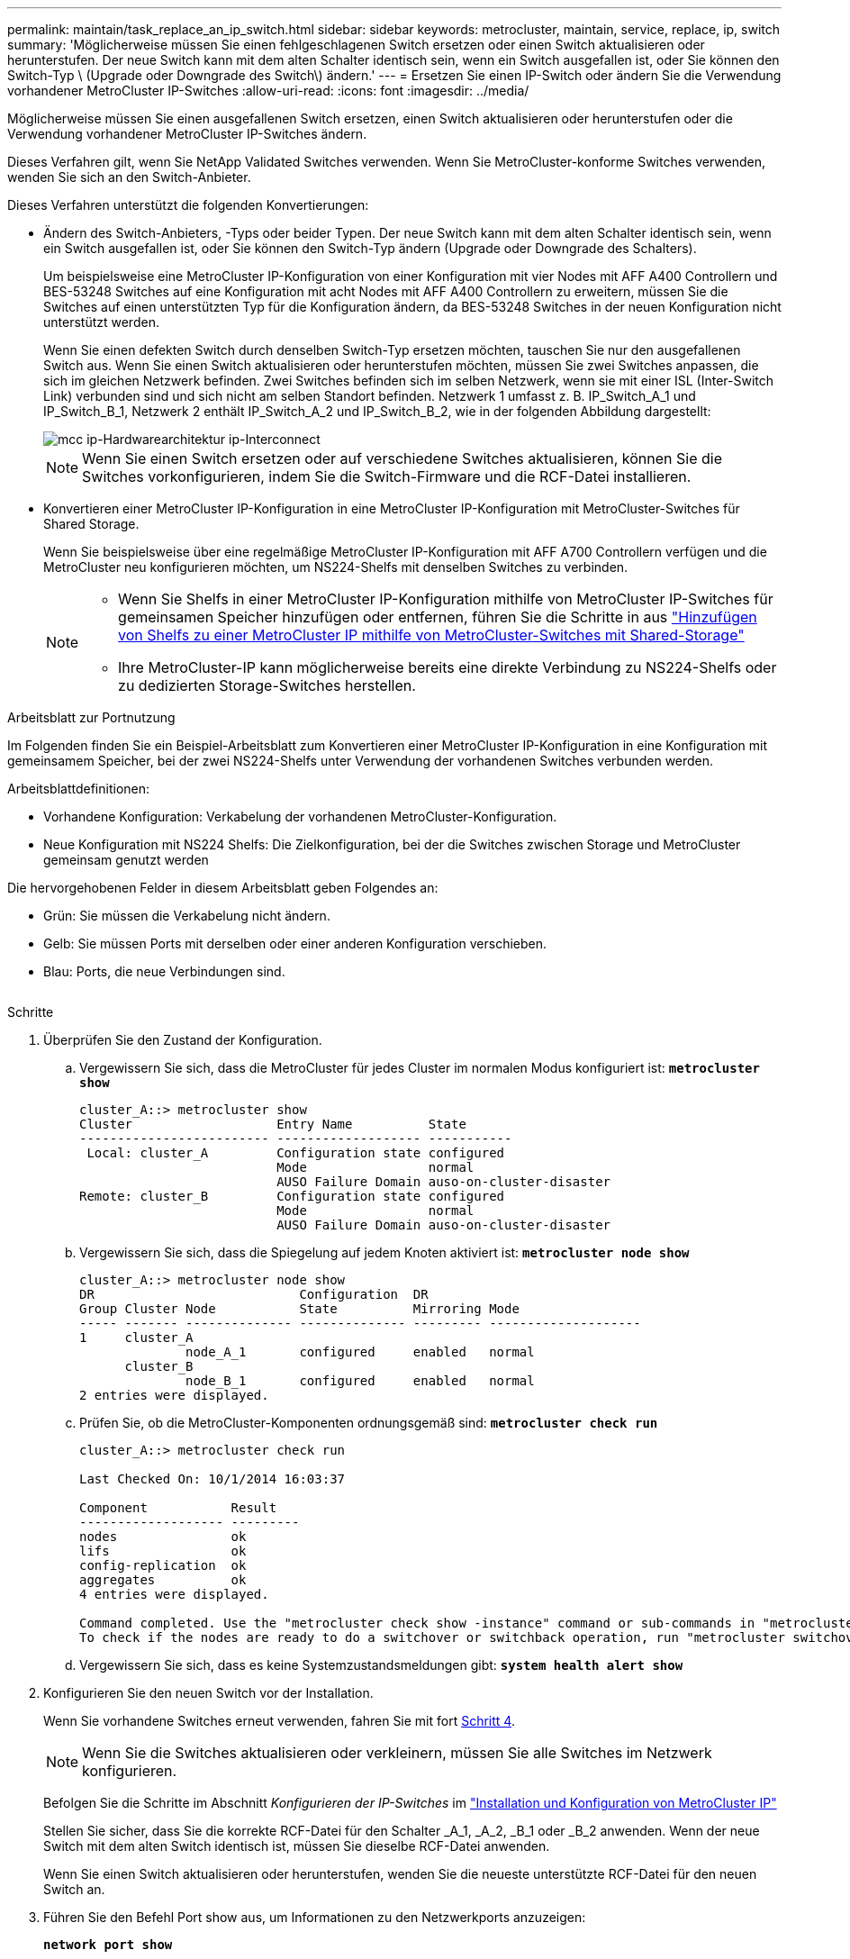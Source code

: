 ---
permalink: maintain/task_replace_an_ip_switch.html 
sidebar: sidebar 
keywords: metrocluster, maintain, service, replace, ip, switch 
summary: 'Möglicherweise müssen Sie einen fehlgeschlagenen Switch ersetzen oder einen Switch aktualisieren oder herunterstufen. Der neue Switch kann mit dem alten Schalter identisch sein, wenn ein Switch ausgefallen ist, oder Sie können den Switch-Typ \ (Upgrade oder Downgrade des Switch\) ändern.' 
---
= Ersetzen Sie einen IP-Switch oder ändern Sie die Verwendung vorhandener MetroCluster IP-Switches
:allow-uri-read: 
:icons: font
:imagesdir: ../media/


[role="lead"]
Möglicherweise müssen Sie einen ausgefallenen Switch ersetzen, einen Switch aktualisieren oder herunterstufen oder die Verwendung vorhandener MetroCluster IP-Switches ändern.

Dieses Verfahren gilt, wenn Sie NetApp Validated Switches verwenden. Wenn Sie MetroCluster-konforme Switches verwenden, wenden Sie sich an den Switch-Anbieter.

Dieses Verfahren unterstützt die folgenden Konvertierungen:

* Ändern des Switch-Anbieters, -Typs oder beider Typen. Der neue Switch kann mit dem alten Schalter identisch sein, wenn ein Switch ausgefallen ist, oder Sie können den Switch-Typ ändern (Upgrade oder Downgrade des Schalters).
+
Um beispielsweise eine MetroCluster IP-Konfiguration von einer Konfiguration mit vier Nodes mit AFF A400 Controllern und BES-53248 Switches auf eine Konfiguration mit acht Nodes mit AFF A400 Controllern zu erweitern, müssen Sie die Switches auf einen unterstützten Typ für die Konfiguration ändern, da BES-53248 Switches in der neuen Konfiguration nicht unterstützt werden.

+
Wenn Sie einen defekten Switch durch denselben Switch-Typ ersetzen möchten, tauschen Sie nur den ausgefallenen Switch aus. Wenn Sie einen Switch aktualisieren oder herunterstufen möchten, müssen Sie zwei Switches anpassen, die sich im gleichen Netzwerk befinden. Zwei Switches befinden sich im selben Netzwerk, wenn sie mit einer ISL (Inter-Switch Link) verbunden sind und sich nicht am selben Standort befinden. Netzwerk 1 umfasst z. B. IP_Switch_A_1 und IP_Switch_B_1, Netzwerk 2 enthält IP_Switch_A_2 und IP_Switch_B_2, wie in der folgenden Abbildung dargestellt:

+
image::../media/mcc_ip_hardware_architecture_ip_interconnect.png[mcc ip-Hardwarearchitektur ip-Interconnect]

+

NOTE: Wenn Sie einen Switch ersetzen oder auf verschiedene Switches aktualisieren, können Sie die Switches vorkonfigurieren, indem Sie die Switch-Firmware und die RCF-Datei installieren.

* Konvertieren einer MetroCluster IP-Konfiguration in eine MetroCluster IP-Konfiguration mit MetroCluster-Switches für Shared Storage.
+
Wenn Sie beispielsweise über eine regelmäßige MetroCluster IP-Konfiguration mit AFF A700 Controllern verfügen und die MetroCluster neu konfigurieren möchten, um NS224-Shelfs mit denselben Switches zu verbinden.

+
[NOTE]
====
** Wenn Sie Shelfs in einer MetroCluster IP-Konfiguration mithilfe von MetroCluster IP-Switches für gemeinsamen Speicher hinzufügen oder entfernen, führen Sie die Schritte in aus link:https://docs.netapp.com/us-en/ontap-metrocluster/maintain/task_add_shelves_using_shared_storage.html["Hinzufügen von Shelfs zu einer MetroCluster IP mithilfe von MetroCluster-Switches mit Shared-Storage"]
** Ihre MetroCluster-IP kann möglicherweise bereits eine direkte Verbindung zu NS224-Shelfs oder zu dedizierten Storage-Switches herstellen.


====


.Arbeitsblatt zur Portnutzung
Im Folgenden finden Sie ein Beispiel-Arbeitsblatt zum Konvertieren einer MetroCluster IP-Konfiguration in eine Konfiguration mit gemeinsamem Speicher, bei der zwei NS224-Shelfs unter Verwendung der vorhandenen Switches verbunden werden.

Arbeitsblattdefinitionen:

* Vorhandene Konfiguration: Verkabelung der vorhandenen MetroCluster-Konfiguration.
* Neue Konfiguration mit NS224 Shelfs: Die Zielkonfiguration, bei der die Switches zwischen Storage und MetroCluster gemeinsam genutzt werden


Die hervorgehobenen Felder in diesem Arbeitsblatt geben Folgendes an:

* Grün: Sie müssen die Verkabelung nicht ändern.
* Gelb: Sie müssen Ports mit derselben oder einer anderen Konfiguration verschieben.
* Blau: Ports, die neue Verbindungen sind.


image:../media/mcc_port_usage_workflow.png[""]

.Schritte
. [[all_step1]]Überprüfen Sie den Zustand der Konfiguration.
+
.. Vergewissern Sie sich, dass die MetroCluster für jedes Cluster im normalen Modus konfiguriert ist: `*metrocluster show*`
+
[listing]
----
cluster_A::> metrocluster show
Cluster                   Entry Name          State
------------------------- ------------------- -----------
 Local: cluster_A         Configuration state configured
                          Mode                normal
                          AUSO Failure Domain auso-on-cluster-disaster
Remote: cluster_B         Configuration state configured
                          Mode                normal
                          AUSO Failure Domain auso-on-cluster-disaster
----
.. Vergewissern Sie sich, dass die Spiegelung auf jedem Knoten aktiviert ist: `*metrocluster node show*`
+
[listing]
----
cluster_A::> metrocluster node show
DR                           Configuration  DR
Group Cluster Node           State          Mirroring Mode
----- ------- -------------- -------------- --------- --------------------
1     cluster_A
              node_A_1       configured     enabled   normal
      cluster_B
              node_B_1       configured     enabled   normal
2 entries were displayed.
----
.. Prüfen Sie, ob die MetroCluster-Komponenten ordnungsgemäß sind: `*metrocluster check run*`
+
[listing]
----
cluster_A::> metrocluster check run

Last Checked On: 10/1/2014 16:03:37

Component           Result
------------------- ---------
nodes               ok
lifs                ok
config-replication  ok
aggregates          ok
4 entries were displayed.

Command completed. Use the "metrocluster check show -instance" command or sub-commands in "metrocluster check" directory for detailed results.
To check if the nodes are ready to do a switchover or switchback operation, run "metrocluster switchover -simulate" or "metrocluster switchback -simulate", respectively.
----
.. Vergewissern Sie sich, dass es keine Systemzustandsmeldungen gibt: `*system health alert show*`


. Konfigurieren Sie den neuen Switch vor der Installation.
+
Wenn Sie vorhandene Switches erneut verwenden, fahren Sie mit fort <<existing_step4,Schritt 4>>.

+

NOTE: Wenn Sie die Switches aktualisieren oder verkleinern, müssen Sie alle Switches im Netzwerk konfigurieren.

+
Befolgen Sie die Schritte im Abschnitt _Konfigurieren der IP-Switches_ im link:https://docs.netapp.com/us-en/ontap-metrocluster/install-ip/using_rcf_generator.html["Installation und Konfiguration von MetroCluster IP"]

+
Stellen Sie sicher, dass Sie die korrekte RCF-Datei für den Schalter _A_1, _A_2, _B_1 oder _B_2 anwenden. Wenn der neue Switch mit dem alten Switch identisch ist, müssen Sie dieselbe RCF-Datei anwenden.

+
Wenn Sie einen Switch aktualisieren oder herunterstufen, wenden Sie die neueste unterstützte RCF-Datei für den neuen Switch an.

. Führen Sie den Befehl Port show aus, um Informationen zu den Netzwerkports anzuzeigen:
+
`*network port show*`

. [[existing_step4]]Trennen Sie die Verbindungen vom alten Switch.
+

NOTE: Sie trennen nur Verbindungen, die nicht denselben Port in der alten und neuen Konfiguration verwenden. Wenn Sie neue Switches verwenden, müssen Sie alle Verbindungen trennen.

+
Entfernen Sie die Anschlüsse in der folgenden Reihenfolge:

+
** Wenn die lokalen Cluster-Schnittstellen mit einem Switch verbunden sind:
+
*** Trennen Sie die lokalen Cluster-Schnittstellen
*** Trennen Sie die lokalen Cluster-ISLs


** Trennen Sie die MetroCluster IP-Schnittstellen
** Trennen Sie die MetroCluster-ISLs
+
Im Beispiel <<port_usage_worksheet>>Die Schalter ändern sich nicht. Die MetroCluster-ISLs werden verschoben und müssen getrennt werden. Sie müssen die grün markierten Verbindungen auf dem Arbeitsblatt nicht trennen.



. Wenn Sie neue Schalter verwenden, schalten Sie den alten Schalter aus, entfernen Sie die Kabel und entfernen Sie den alten IP_Switch_B_1 physisch.
+
Wenn Sie vorhandene Switches erneut verwenden, fahren Sie mit fort <<existing_step6,Schritt 6>>.

+

NOTE: Verkabeln Sie die neuen Switches mit Ausnahme der Verwaltungsschnittstelle (falls verwendet) nicht.

. [[existing_step6]]Konfigurieren Sie die vorhandenen Switches.
+
Wenn Sie die Switches bereits vorkonfiguriert haben, können Sie diesen Schritt überspringen.

+
Führen Sie zum Konfigurieren der vorhandenen Switches die Schritte zum Installieren und Aktualisieren der Firmware- und RCF-Dateien aus:

+
** link:https://docs.netapp.com/us-en/ontap-metrocluster/maintain/task_upgrade_firmware_on_mcc_ip_switches.html["Aktualisieren der Firmware auf MetroCluster IP Switches"]
** link:https://docs.netapp.com/us-en/ontap-metrocluster/maintain/task_upgrade_rcf_files_on_mcc_ip_switches.html["Aktualisieren Sie RCF-Dateien auf MetroCluster IP-Switches"]


. Verkabeln Sie die Schalter.
+
Sie können die Schritte im Abschnitt _verkabeln der IP-Switches_ in befolgen link:https://docs.netapp.com/us-en/ontap-metrocluster/install-ip/using_rcf_generator.html["Installation und Konfiguration von MetroCluster IP"].

+
Verkabeln Sie die Schalter in der folgenden Reihenfolge (falls erforderlich):

+
.. Verkabeln Sie die ISLs mit dem Remote-Standort.
.. Verkabeln Sie die MetroCluster IP-Schnittstellen.
.. Verkabeln Sie die lokalen Cluster-Schnittstellen.
+
[NOTE]
====
*** Die verwendeten Ports können von denen auf dem alten Switch abweichen, wenn der Switch-Typ anders ist. Wenn Sie die Switches aktualisieren oder verkleinern, müssen Sie die lokalen ISLs nicht * verkabeln. Verkabeln Sie die lokalen ISLs nur, wenn Sie die Switches im zweiten Netzwerk aktualisieren oder herunterstufen und beide Switches an einem Standort den gleichen Typ und die gleiche Verkabelung aufweisen.
*** Wenn Sie Switch-A1 und Switch-B1 aktualisieren, müssen Sie die Schritte 1 bis 6 für Schalter A2 und Switch-B2 ausführen.


====


. Schließen Sie die lokale Clusterverkabelung ab.
+
.. Wenn die lokalen Cluster-Schnittstellen mit einem Switch verbunden sind:
+
... Verkabeln Sie die lokalen Cluster-ISLs.


.. Wenn die lokalen Clusterschnittstellen *nicht* mit einem Switch verbunden sind:
+
... Verwenden Sie die link:https://docs.netapp.com/us-en/ontap-systems-switches/switch-bes-53248/migrate-to-2n-switched.html["Migration zu einer NetApp Cluster-Umgebung mit Switch"] Vorgehensweise zum Konvertieren eines Clusters ohne Switches in ein Cluster mit Switches. Verwenden Sie die in angegebenen Anschlüsse link:https://docs.netapp.com/us-en/ontap-metrocluster/install-ip/using_rcf_generator.html["Installation und Konfiguration von MetroCluster IP"] Oder die RCF-Verkabelungsdateien, um die lokale Clusterschnittstelle zu verbinden.




. Schalten Sie den Schalter ein oder schalten Sie den Schalter ein.
+
Wenn der neue Schalter gleich ist, schalten Sie den neuen Schalter ein. Wenn Sie die Schalter aktualisieren oder verkleinern, schalten Sie beide Schalter ein. Die Konfiguration kann mit zwei verschiedenen Switches an jedem Standort betrieben werden, bis das zweite Netzwerk aktualisiert wird.

. Wiederholen Sie die Schritte, um zu überprüfen, ob die MetroCluster-Konfiguration ordnungsgemäß ist <<all_step1,Schritt 1>>.
+
Wenn Sie die Switches im ersten Netzwerk aktualisieren oder verkleinern, werden möglicherweise einige Warnmeldungen im Zusammenhang mit dem lokalen Clustering angezeigt.

+

NOTE: Wenn Sie die Netzwerke aktualisieren oder herunterstufen, dann wiederholen Sie alle Schritte für das zweite Netzwerk.

. Verschieben Sie optional die NS224-Shelfs.
+
Wenn Sie eine MetroCluster IP-Konfiguration neu konfigurieren, bei der keine NS224-Shelfs mit den MetroCluster IP-Switches verbunden werden, gehen Sie wie folgt vor, um die NS224-Shelfs hinzuzufügen oder zu verschieben:

+
** link:https://docs.netapp.com/us-en/ontap-metrocluster/maintain/task_add_shelves_using_shared_storage.html["Hinzufügen von Shelfs zu einer MetroCluster IP mithilfe von MetroCluster-Switches mit Shared-Storage"]
** link:https://docs.netapp.com/us-en/ontap-systems-switches/switch-cisco-9336c-fx2-shared/migrate-from-switchless-cluster-dat-storage.html["Migrieren Sie von einem Cluster ohne Switches mit Direct-Attached Storage"^]
** link:https://docs.netapp.com/us-en/ontap-systems-switches/switch-cisco-9336c-fx2-shared/migrate-from-switchless-configuration-sat-storage.html["Migrieren Sie mit der erneuten Nutzung der Storage-Switches von einer Konfiguration ohne Switches mit Switch-Attached Storage"^]



